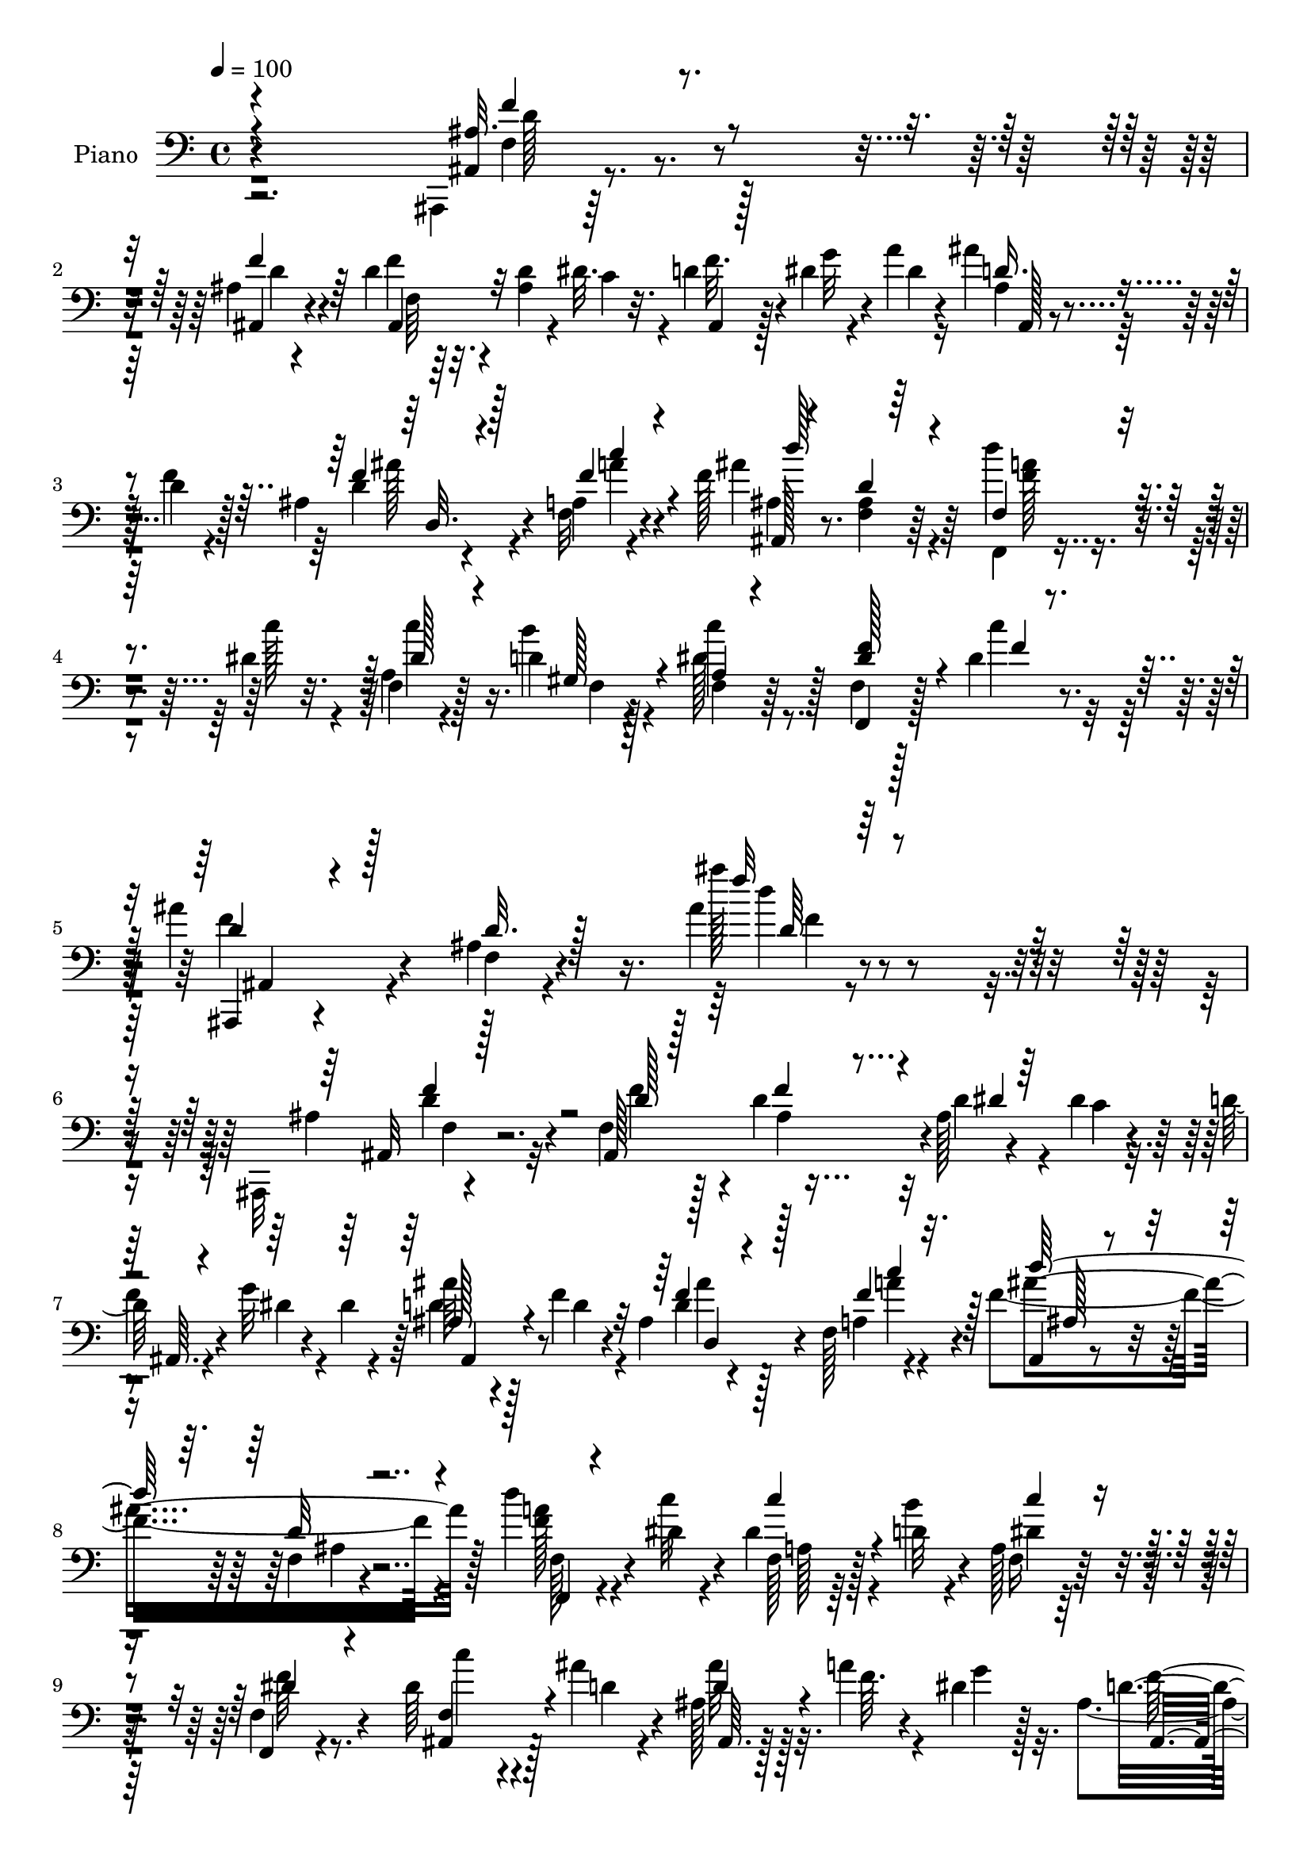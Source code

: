 % Lily was here -- automatically converted by c:/Program Files (x86)/LilyPond/usr/bin/midi2ly.py from mid/221.mid
\version "2.14.0"

\layout {
  \context {
    \Voice
    \remove "Note_heads_engraver"
    \consists "Completion_heads_engraver"
    \remove "Rest_engraver"
    \consists "Completion_rest_engraver"
  }
}

trackAchannelA = {


  \key c \major
    
  \time 4/4 
  

  \key c \major
  
  \tempo 4 = 100 
  
  % [MARKER] DH059     
  
}

trackA = <<
  \context Voice = voiceA \trackAchannelA
>>


trackBchannelA = {
  
  \set Staff.instrumentName = "Piano"
  
}

trackBchannelB = \relative c {
  \voiceTwo
  r2. ais,4*10/96 r128*33 ais''4*11/96 r4 d4*16/96 r32. <ais d >4*16/96 
  r4*17/96 dis32. r4*14/96 d4*17/96 r128*5 dis4*11/96 r4*19/96 a'4*10/96 
  r16 ais4*37/96 r128*11 d,4*14/96 r4*17/96 ais4*22/96 r4*47/96 a4*7/96 
  r4*26/96 f'128*45 r4*71/96 f,,4*19/96 r4*55/96 dis''4*17/96 r4*17/96 f,4*19/96 
  r4*52/96 d'4*13/96 r128*7 c'4*35/96 r8. f,,4*19/96 r128*19 dis'4*16/96 
  r32. ais'4*50/96 r4*56/96 ais,4*19/96 r4*100/96 ais'4*10/96 r4*211/96 ais,,,32 
  r4*100/96 f''4*85/96 r4*23/96 d'4*20/96 r32 ais128*5 r4*17/96 dis 
  r32. d128*5 r4*20/96 g32 r4*19/96 dis4*11/96 r4*25/96 ais'64*7 
  r4*26/96 f4*23/96 r4*10/96 ais,4*25/96 r128*15 f128*5 r4*20/96 f'4*146/96 
  r4*58/96 d'4*26/96 r4*43/96 dis,4*10/96 r4*23/96 dis4*31/96 r4*34/96 d32 
  r4*20/96 a128*7 r128*29 f4*29/96 r8. dis'64*5 r4*40/96 ais'4*13/96 
  r4*22/96 ais,128*5 r32. a'4*13/96 r4*16/96 dis,4*17/96 r32. ais4*40/96 
  r64*5 a32 r16 g4*32/96 r4*34/96 f128*47 r4*101/96 d'32. r4*17/96 ais4*14/96 
  r32. dis4*16/96 r32. f4*23/96 r4*11/96 dis r16 a'4*8/96 r4*23/96 d,4*44/96 
  r128*7 d128*5 r4*20/96 ais4*23/96 r4*43/96 a4*8/96 r128*9 f'64*7 
  r4*62/96 ais,32. r4*82/96 d'4*26/96 r4*43/96 dis,4*8/96 r4*23/96 f,4*26/96 
  r4*41/96 gis32 r16 c'64*5 r4*68/96 f,,,4*19/96 r4*50/96 dis''4*17/96 
  r32. ais,128*53 r4*7/96 dis'4*17/96 r32. d16*5 r4*83/96 d'64*37 
  r128*19 dis,4*16/96 r4*19/96 ais,4*23/96 r4*11/96 a'32 r32. g4*16/96 
  r4*19/96 d4*232/96 r64*13 ais'4*20/96 r4*79/96 f,,4*17/96 r4*50/96 dis''128*5 
  r4*19/96 c32 r4*61/96 dis128*5 r32. c64*21 r32. f128*9 r4*5/96 g4*37/96 
  r4*67/96 d32 r16 d128*5 r128*17 d4*13/96 r4*22/96 d4*118/96 r4*94/96 
  | % 19
  ais,32. r128*17 ais'4*8/96 r4*23/96 ais32 r64*9 ais4*10/96 
  r4*25/96 ais4*52/96 r32. dis4*17/96 r4*17/96 ais64*9 r128*5 gis'4*16/96 
  r32. g4*220/96 r4*86/96 dis128*13 r4*64/96 f,4*19/96 r64*9 ais4*7/96 
  r4*23/96 ais4*16/96 r4*91/96 dis4*22/96 r4*50/96 f64*5 r64 a4*41/96 
  r16 c r4*10/96 ais128*131 r4*68/96 ais,,4*11/96 r4*98/96 f''4*26/96 
  r4*82/96 ais,4*14/96 r128*7 d4*17/96 r4*16/96 dis32. r128*5 ais,4*19/96 
  r128*5 dis'4*10/96 r4*22/96 <a' dis, >4*11/96 r4*25/96 ais,4*35/96 
  r4*32/96 d4*19/96 r32. ais4*25/96 r64*7 a4*11/96 r16 ais,4*23/96 
  r32*7 d'32 r32*7 f,,4*19/96 r64*9 dis''4*14/96 r4*20/96 f,4*17/96 
  r4*52/96 b'4*13/96 r4*23/96 f,,4*20/96 r4*85/96 dis''4*19/96 
  r4*79/96 ais,4*128/96 r64. a'4*11/96 r4*20/96 g4*16/96 r4*19/96 ais,4*34/96 
  r4*31/96 a4*14/96 r4*22/96 g4*32/96 r4*34/96 f4*146/96 r4 ais,8 
  r4*17/96 dis'4*14/96 r4*20/96 ais128*9 r64 f'4*16/96 r4*14/96 g 
  r4*22/96 d128*13 r4*26/96 f4*16/96 r4*19/96 ais, r128*15 a64. 
  r4*28/96 ais4*26/96 r4*79/96 ais4*16/96 r4*83/96 f,32. r4*52/96 
  | % 30
  dis''32 r4*20/96 a4*25/96 r128*15 b'32 r4*23/96 f,128*7 r4*74/96 f4*20/96 
  r4*52/96 dis'4*17/96 r4*16/96 ais,64*25 r128*7 g'4*13/96 r4*25/96 d'4*127/96 
  r128*27 ais,,4*13/96 r4*61/96 ais''4*10/96 r4*26/96 ais64. r4*58/96 ais64. 
  r64*5 d4*16/96 r4*52/96 dis4*16/96 r32. ais4*11/96 r4*22/96 a'4*14/96 
  r4*17/96 dis,4*19/96 r32. d4*220/96 r64*15 ais4*10/96 r128*29 f,4*17/96 
  r4*56/96 dis''4*13/96 r4*20/96 f,4*11/96 r4*59/96 dis'128*5 r4*19/96 dis4*53/96 
  r4*19/96 g4*25/96 r4*8/96 dis128*9 r4*7/96 f16 r4*7/96 g4*31/96 
  r128 f4*317/96 r128*31 ais,4*13/96 r4*56/96 ais64. r32. ais4*13/96 
  r4*59/96 ais4*10/96 r128*7 ais4*53/96 r4*17/96 dis r32. ais4*49/96 
  r4*23/96 f'64 r4*29/96 ais4*209/96 dis,32 r4*94/96 dis,4*20/96 
  r32*7 f4*19/96 r4*53/96 ais32 r128*7 d4*22/96 r4*47/96 ais4*13/96 
  r4*25/96 dis32. r8 f4*59/96 r4*17/96 ais4*28/96 r4*5/96 c4*26/96 
  r64. ais,,16 r4*56/96 d'4*40/96 r4*1/96 ais,128*5 r4*20/96 ais4*10/96 
  r128*9 g'4*17/96 r128*13 d'4*151/96 r64*11 ais,,4*11/96 r128*33 ais'4*134/96 
  r4*11/96 d'4*22/96 r4*14/96 dis4*19/96 r128*5 d32. r128*5 dis4*13/96 
  r4*22/96 a'4*7/96 r128*9 ais4*40/96 r4*25/96 d,4*19/96 r128*7 ais4*22/96 
  r4*46/96 a4*8/96 r4*26/96 f'4*137/96 r4*67/96 f,,32. r4*53/96 dis''4*14/96 
  r128*7 a4*26/96 r64*7 d32 r4*22/96 f,4*28/96 r4*76/96 c'4*16/96 
  r4*82/96 ais,128*5 r4*55/96 ais''4*13/96 r128*7 ais,,4*25/96 
  r64. a'4*14/96 r128*5 dis,32. r32. ais128*9 r4*41/96 a128*5 r4*20/96 g4*31/96 
  r4*35/96 f64*25 r4*92/96 ais,128*13 r4*1/96 ais'4*13/96 r4*14/96 ais64 
  r4*29/96 f'4*20/96 r4*13/96 dis4*11/96 r4*25/96 gis4*5/96 r128*9 <ais, ais' d, >64*7 
  r4*26/96 d4*16/96 r4*20/96 ais128*7 r4*43/96 a64. r128*9 ais,32. 
  r128*29 d'4*14/96 r32*7 f,,32. r4*50/96 c'''4*11/96 r4*23/96 a,128*7 
  r4*46/96 b'4*13/96 r4*22/96 f,4*23/96 r4*82/96 c'128*9 r4*40/96 dis32. 
  r4*19/96 ais,64*31 r128*5 ais128*9 r4*77/96 ais4*50/96 r4*59/96 ais'4*14/96 
  r128*21 ais4*8/96 r4*22/96 <ais, ais' >32 r32*5 ais'4*8/96 r4*22/96 ais32 
  r128*19 dis128*5 r4*19/96 ais4*23/96 r4*11/96 a'4*14/96 r128*5 dis,128*7 
  r4*16/96 d128*73 r128*29 ais32 r64*15 f,4*14/96 r4*56/96 dis''4*14/96 
  r4*19/96 f,4*11/96 r128*19 c'32 r16 
  | % 52
  c4*83/96 r4*20/96 dis4*40/96 r4*25/96 g4*34/96 r4*4/96 f4*313/96 
  r4*98/96 ais,4*14/96 r4*56/96 ais64. r4*25/96 ais32 r4*56/96 ais4*10/96 
  r4*26/96 ais,4*44/96 r16 dis'4*17/96 r4*19/96 ais,128*13 r4*29/96 gis''64. 
  r4*25/96 dis'4*221/96 r64*15 <dis,, dis, >4*17/96 r128*29 f,4*131/96 
  r64*7 ais'4*16/96 r4*22/96 dis r8 f4*40/96 r4*1/96 a4*52/96 r4*28/96 c4*35/96 
  r4*8/96 d,64*7 r4*50/96 d r128 g128*21 r4*49/96 dis16 r4*46/96 ais,4*34/96 
  r4*175/96 ais'16 r4*2/96 ais''4*19/96 
}

trackBchannelBvoiceB = \relative c {
  r4*289/96 ais4*10/96 r4*100/96 ais4*10/96 r4 f''4*16/96 r4*52/96 c4*14/96 
  r32. f r4*13/96 g32 r4*19/96 dis4*8/96 r4*25/96 ais4*31/96 r4*38/96 f'4*17/96 
  r128*5 d4*16/96 r4*52/96 f,32 r4*22/96 ais'4*139/96 r64*11 d4*25/96 
  r4*50/96 c128*5 r32. a,4*26/96 r128*15 b'4*14/96 r4*20/96 dis,128*15 
  r128*21 f,,4*20/96 r128*19 c'''4*13/96 r4*20/96 ais,,,4*13/96 
  r4 f''4*16/96 r4*100/96 ais''128*5 r4*206/96 ais,,4*29/96 r4*82/96 ais,128*45 
  r4*10/96 d'4*7/96 r4*23/96 c4*14/96 r4*19/96 
  | % 7
  f4*16/96 r4*20/96 dis4*7/96 r4*58/96 d4*43/96 r128*9 d4*17/96 
  r4*17/96 d4*16/96 r4*52/96 a4*7/96 r4*28/96 ais,4*20/96 r4*82/96 f'4*11/96 
  r4*91/96 <f' a >128*9 r4*41/96 c'32 r4*23/96 f,,128*7 r64*7 b'4*13/96 
  r4*20/96 f,16 r32*7 f,4*19/96 r4*82/96 ais4*43/96 r128*9 d'4*14/96 
  r4*22/96 ais'32 r128*7 f64. r4*20/96 g4*13/96 r128*7 d4*152/96 
  r4*53/96 ais,4*130/96 r4*79/96 
  | % 11
  f''4*17/96 r4*19/96 dis4*16/96 r4*16/96 c128*5 r4*17/96 d4*25/96 
  r4*10/96 g r4*55/96 ais128*15 r4*20/96 f4*17/96 r4*19/96 d4*16/96 
  r4*50/96 f,128*5 r4*20/96 ais,4*19/96 r4*85/96 d'4*13/96 r128*29 f,,4*16/96 
  r4*52/96 c'''4*11/96 r128*7 a,4*26/96 r4*40/96 b'4*13/96 r4*23/96 dis,128*15 
  r4*53/96 f,4*28/96 r4*43/96 c''4*17/96 r4*17/96 f,,4*59/96 r64*7 ais4*14/96 
  r128*7 f' r4*14/96 g,4*5/96 r128*9 ais,64*19 r4*86/96 d'128*75 
  r128*19 c'4*8/96 r4*25/96 ais,128*7 r4*13/96 f'4*11/96 r4*19/96 dis128*5 
  r4*20/96 ais4*28/96 r4*43/96 ais4*7/96 r4*26/96 ais4*11/96 r32*5 ais64. 
  r128*7 ais4*11/96 r128*31 d4*22/96 r64*13 f,128*9 r4*41/96 c'64. 
  r16 f,4*10/96 r4*65/96 c'4*7/96 r16 f,4*131/96 r128*25 ais16. 
  r4*38/96 ais,64. r128*9 <ais ais' >4*11/96 r4*55/96 ais'4*11/96 
  r16 ais4 r64. f4*109/96 r4*67/96 ais,64 r4*25/96 ais32 r64*9 ais4*8/96 
  r128*9 ais8 r4*22/96 c''32 r4*22/96 ais,,4*43/96 r128*9 d''4*14/96 
  r4*19/96 dis4*212/96 r4*94/96 g,4*35/96 r4*68/96 ais,4*19/96 
  r4*53/96 d4*11/96 r4*20/96 f,,4*13/96 r128*31 f''4*23/96 r4*118/96 ais128*11 
  r4*34/96 d,4*35/96 r64*7 d4*28/96 r4*10/96 ais4*17/96 r128*7 ais,4*10/96 
  r16 dis'32. r4*32/96 f,4*152/96 r8. ais,,4*10/96 r4*98/96 ais'128*45 
  r4*10/96 ais'4*14/96 r4*19/96 c128*5 r4*17/96 d32. r4*16/96 g32 
  r4*56/96 ais16. r4*31/96 f128*7 r4*16/96 d128*5 r4*53/96 f4*19/96 
  r4*14/96 ais,64*5 r4*77/96 <ais f >128*5 r4*82/96 f128*9 r4*46/96 c''32 
  r4*22/96 a,4*17/96 r4*52/96 d4*10/96 r4*25/96 c'4*37/96 r128*23 f,4*29/96 
  r128*23 dis16. r64*5 ais'4*13/96 r16 ais,4*20/96 r4*14/96 f'32 
  r4*19/96 dis4*16/96 r4*19/96 ais,4*122/96 r4*80/96 ais128*43 
  r64*13 <d' f >4*17/96 r32. d4*7/96 r4*56/96 ais,4*29/96 r4*71/96 ais''4*40/96 
  r4*25/96 d,32 r16 ais'4*26/96 r4*38/96 f,4*16/96 r4*20/96 ais,4*16/96 
  r4*89/96 d'32 r128*29 f,128*9 r4*43/96 c''4*10/96 r4*22/96 f,,4*26/96 
  r4*44/96 d'4*10/96 r16 dis4*47/96 r4*49/96 c4*17/96 r4*56/96 c'128*5 
  r4*17/96 ais4*338/96 r64*13 ais,,4*20/96 r64*9 d'32 r16 f,4*11/96 
  r128*19 d'4*10/96 r4*29/96 f,4*17/96 r128*17 c''4*17/96 r4*17/96 ais32 
  r128*7 f32 r4*19/96 g r32. ais,4*26/96 r4*43/96 ais4*10/96 r4*25/96 ais4*11/96 
  r128*19 ais4*7/96 r4*28/96 ais32 r64*15 d16 r4*74/96 f,128*9 
  r4*46/96 c'4*7/96 r4*25/96 c4*13/96 r4*58/96 f,4*5/96 r4*29/96 c'4*125/96 
  r4*80/96 d4*20/96 r8 d64. r128*7 <ais ais, >64. r4*56/96 d128*5 
  r128*7 d4*109/96 
  | % 36
  r4*101/96 d32*11 r16. ais,4*10/96 r4*22/96 ais128*15 r16 c''4*16/96 
  r4*19/96 ais,,4*55/96 r4*16/96 <gis'' d' >4*13/96 r4*22/96 dis'4*218/96 
  r4*98/96 dis,,,4*19/96 r32*7 f''4*160/96 r4*17/96 f4*13/96 r4*23/96 f4*16/96 
  r128*29 a4*47/96 r32*5 ais4*391/96 r128*25 ais,64*5 r128*27 ais4*14/96 
  r4*95/96 ais4*13/96 r4*28/96 ais4*17/96 r4*47/96 f'128*7 r32 g4*14/96 
  r4*20/96 dis64. r4*26/96 d128*13 r4*25/96 f4*23/96 r32. d4*14/96 
  r4*53/96 f,4*14/96 r128*7 ais,4*17/96 r4*86/96 ais'4*16/96 r4*86/96 f128*9 
  r4*44/96 c''4*11/96 r4*23/96 f,,4*25/96 r4*43/96 gis64. r16 dis'4*47/96 
  r4*58/96 f,4*20/96 r64*13 ais,,4*11/96 r4*58/96 d''4*14/96 r128*7 f,4*34/96 
  r4*1/96 f'4*10/96 r4*19/96 g128*5 r4*20/96 d128*49 r128*19 ais16 
  r4*82/96 f'4*52/96 r4*53/96 d128*5 r32. d128*5 r4*17/96 dis4*14/96 
  r32. ais4*35/96 r4*67/96 ais,4*68/96 r16. d'4*14/96 r128*17 f,4*16/96 
  r32. ais4*26/96 r4*79/96 ais32. r4*80/96 f64*5 r128*13 dis'4*10/96 
  r16 f,4*17/96 r4*50/96 d'4*10/96 r4*25/96 c'4*37/96 r4*67/96 f,,4*35/96 
  r4*34/96 c''4*20/96 r4*16/96 d,128*11 r4*35/96 d4*20/96 r128*5 ais 
  r4*16/96 a4*14/96 r4*16/96 dis4*19/96 r32. d128*41 r4*89/96 d'32*17 
  r4*7/96 ais,,4*10/96 r4*59/96 c''128*5 r32. ais,,4*22/96 r32 f'' 
  r4*16/96 g4*23/96 r128*5 f4*223/96 r4*82/96 d4*26/96 r4*77/96 f,16 
  r4*47/96 c'4*10/96 r128*7 c32 r128*19 f,4*8/96 r4*28/96 f r4*38/96 g'4*46/96 
  r4*23/96 f4*25/96 r4*47/96 d32. r4*49/96 d32 r128*7 ais4*10/96 
  r4*56/96 ais4*7/96 r4*28/96 ais64*5 r4*74/96 f4*23/96 r4*82/96 ais,4*14/96 
  r4*56/96 ais4*8/96 r4*26/96 ais32 r4*56/96 ais4*7/96 r4*28/96 ais'4*47/96 
  r4*22/96 c'4*14/96 r128*7 ais,128*17 r32. d'4*10/96 r16 ais,4*31/96 
  r128*13 dis4*10/96 r4*25/96 dis128*5 
  | % 55
  r64*9 dis32 r4*22/96 dis4*14/96 r4*89/96 ais4*22/96 r128*27 f'4. 
  r64*5 f4*16/96 r128*7 f,,4*32/96 r128*27 dis''4*16/96 r16 ais'4*34/96 
  r4*47/96 ais4*382/96 r128*55 f4*17/96 
}

trackBchannelBvoiceC = \relative c {
  \voiceOne
  r4*289/96 ais'32. r4*92/96 f'4*17/96 r64*15 ais,,4*16/96 r32*7 ais4*13/96 
  r128*27 d'16. r4*65/96 f4*17/96 r4*53/96 f4*14/96 r4*19/96 ais,,128*7 
  r4*83/96 d'4*10/96 r64*15 f,4*28/96 r4*82/96 dis'128*9 r4*43/96 gis,128*5 
  r4*19/96 a4*20/96 r4*88/96 <dis f >128*17 r4*29/96 f4*7/96 r4*22/96 d4*34/96 
  r128*25 d32. r128*33 f'32 r4*209/96 ais,,,32 r128*33 d'128*5 
  r128*31 f4*17/96 r4*23/96 dis4*5/96 r128*19 ais,64. r4*89/96 ais'128*17 
  r4*53/96 f'4*17/96 r4*52/96 f4*16/96 r32. d'128*49 r4*58/96 f,,,4*19/96 
  r4*83/96 c'''4*32/96 r4*65/96 c4*31/96 r4*77/96 dis,4*35/96 r4*65/96 f,4*53/96 
  r4*53/96 d'4*14/96 r4*83/96 ais,4*136/96 r128*23 ais'16 r4*80/96 ais16 
  r4*80/96 
  | % 11
  f4*55/96 r4*46/96 ais4*32/96 r128*23 ais4*28/96 r8. f'128*5 
  r128*17 f4*16/96 
  | % 12
  r32. ais,4*28/96 r4*76/96 f4*19/96 r128*27 f'16 r4*77/96 dis4*31/96 
  r16. d4*10/96 r4*25/96 a32. r128*27 dis64*7 r4*61/96 ais'4*320/96 
  r32*7 ais128*75 r64*15 ais4*10/96 r4*88/96 f4*220/96 r64*15 f4*26/96 
  r4*74/96 dis4*28/96 r8. dis4*19/96 r128*19 f,4*4/96 r128*9 dis'4*56/96 
  r32 g64*7 r4 ais,,4*29/96 r4*44/96 ais'4*10/96 r4*95/96 ais,4*7/96 
  r4*26/96 ais4*106/96 r4*104/96 
  | % 19
  ais'4*20/96 r4*289/96 d4*13/96 r128*7 dis4*14/96 r4*53/96 ais64*5 
  r16. dis32 r16 dis32 r128*17 dis32 r16 dis4*11/96 r128*31 ais128*13 
  r4*64/96 f'128*49 r128*21 f,4*34/96 r4*173/96 f4*43/96 r16. ais,4*58/96 
  r4*16/96 f''4*20/96 r128*5 g,4*14/96 r4*35/96 d'4*166/96 r4*59/96 ais4*32/96 
  r4*76/96 d128*7 r4*86/96 f4*17/96 r128*29 f4*17/96 r4*83/96 ais,,4*68/96 
  r4*37/96 f''4*17/96 r4*50/96 a4*20/96 r4*13/96 f128*47 r4*65/96 d'16 
  r4*82/96 dis,128*9 r4*76/96 dis64*7 r4*65/96 a4*13/96 r4*85/96 f4*71/96 
  r4*32/96 ais'32 r128*29 d,128*47 r4*62/96 ais16. r128*23 d4*37/96 
  r4*64/96 f,4*43/96 r4*64/96 d'4*5/96 f64 r128*27 ais,4*34/96 
  r4*67/96 <f' d >4*13/96 r4*52/96 a128*5 r4*19/96 f4*134/96 r8. a4*26/96 
  r128*25 dis,128*11 r4*37/96 gis,32 r4*22/96 c'128*11 r4*64/96 a,4*19/96 
  r4*85/96 d4*59/96 r128*15 ais4*13/96 r16 f'4*16/96 r4*14/96 dis4*10/96 
  r4*29/96 f,4*124/96 r32*7 d'4*29/96 r4*79/96 d4*11/96 r128*19 f,4*7/96 
  r4*31/96 ais32. r4*85/96 d4*14/96 r4*86/96 f4*229/96 r4*80/96 ais4*26/96 
  r128*25 a32*21 r32*5 a,64*5 r4*71/96 ais128*5 r128*19 ais4*5/96 
  r4*23/96 d4*16/96 r4*49/96 ais4*8/96 r4*26/96 ais4*52/96 r4*53/96 f4*40/96 
  r4*64/96 d''4*139/96 r4*167/96 ais4*25/96 r4*8/96 dis,4*14/96 
  r128*19 g128*75 r4*91/96 ais,4*26/96 r64*13 ais32. r4*56/96 d4*11/96 
  r4*20/96 ais4*17/96 r64*15 f128*13 r64*11 f4*35/96 r4*71/96 f16 
  r4*55/96 ais,4*22/96 r4*16/96 ais' r4*23/96 a64. r128*9 dis4*22/96 
  r4*34/96 f,128*47 r4*77/96 ais,32 r4*98/96 f''4*23/96 r128*29 f4*22/96 
  r4*83/96 ais,,4*22/96 r4*80/96 ais'4*31/96 r4*73/96 f'128*5 r4*52/96 f32. 
  r4*17/96 ais,4*25/96 r4*79/96 f32. r4*85/96 a'4*25/96 r64*13 dis,4*35/96 
  r128*11 b'4*13/96 r128*7 c64*5 r128*25 a,4*17/96 r128*27 dis64*7 
  r4*62/96 d4*16/96 r4*83/96 ais,64*21 r4*77/96 ais4*166/96 r128*15 f''4*16/96 
  r4*83/96 d4*16/96 r4*16/96 g32 r128*41 f4*20/96 r4*17/96 f4*16/96 
  r4*50/96 f4*16/96 r32. f4*133/96 r4*70/96 d'4*23/96 r4*79/96 dis,4*32/96 
  r4*35/96 gis,4*11/96 r16 dis'4*43/96 r4*62/96 a128*11 r4*71/96 f32*9 
  r4*29/96 f'4*22/96 r4*7/96 g,4*13/96 r4*23/96 f128*53 r4*52/96 d'128*69 
  r4*107/96 ais'4*11/96 r4*91/96 ais,64*5 r4*38/96 ais64. r16 ais4*11/96 
  r128*19 ais4*8/96 r4*23/96 ais128*5 r128*29 ais'4*31/96 r4*73/96 c,4*20/96 
  r64*9 f,4*7/96 r4*22/96 dis'128*7 r4*47/96 dis4*16/96 r4*19/96 dis4*56/96 
  r4*47/96 f,4*34/96 r4*71/96 ais128*5 r4*53/96 ais4*7/96 r16 d4*16/96 
  r4*50/96 ais,4*8/96 r128*9 d'64*15 r16*5 d4*131/96 r32*15 d128*5 
  r32. c'4*16/96 r4*53/96 dis,,16. r4*37/96 ais'4*7/96 r4*26/96 ais128*5 
  r64*9 ais4*11/96 r4*23/96 ais4*17/96 r4*85/96 dis4*32/96 r8. ais4*20/96 
  r4*49/96 ais4*10/96 r4*25/96 ais32. r4*89/96 a4*14/96 r4*98/96 f4*19/96 
  r4*103/96 ais,4*25/96 r128*23 ais4*14/96 r4*37/96 ais'4*19/96 
  r4*34/96 ais,128*7 r4*37/96 g'4*25/96 r128*15 d'128*13 r4*184/96 d'4*28/96 
}

trackBchannelBvoiceD = \relative c {
  r4*290/96 f4*16/96 r4*94/96 d'4*13/96 r4 f,64 r64*31 ais,128*9 
  r4*74/96 ais''128*9 r4*43/96 a4*13/96 r4*19/96 ais,4*32/96 r8. <f ais >4*11/96 
  r64*15 <f' a >128*9 r4*82/96 c'4*38/96 r16. f,,4*8/96 r4*22/96 f 
  r128*65 f'4*55/96 r4*172/96 d'4*10/96 r4*211/96 d,4*26/96 r32*7 f4*22/96 
  r128*29 ais,4*4/96 r4*196/96 ais,4*56/96 r8 ais''4*26/96 r4*43/96 a4*17/96 
  r4*16/96 ais4*148/96 r128*19 f,128*9 r4*76/96 a128*7 r128*25 dis4*44/96 
  r4*64/96 f64*7 r4*59/96 c'4*35/96 r4*71/96 ais,,64. r128*29 f''32*13 
  r4*49/96 d128*11 r4*71/96 f4*38/96 r64*11 
  | % 11
  ais,,4*134/96 r128*23 ais r64*5 ais''4*26/96 r4*41/96 a4*17/96 
  r4*16/96 d4*44/96 r4*160/96 a4*26/96 r4*76/96 c4*32/96 r4*35/96 f,,4*8/96 
  r4*26/96 f4*23/96 r4*76/96 f'4*49/96 r4*55/96 d4*41/96 r4*61/96 g4*31/96 
  r4*7/96 
  | % 14
  a, r4*55/96 f4*115/96 r4*86/96 f'4*236/96 r4*79/96 d32 r128*29 ais,128*9 
  r4*44/96 ais64 r4*29/96 ais4*5/96 r128*21 ais4*10/96 r4*22/96 ais4*8/96 
  r128*65 a'16*11 r8 dis,4*29/96 r8. f8*7 r4*86/96 d4*100/96 r4*208/96 ais'4*19/96 
  r128*5 c r4*53/96 dis,,16. r128*11 ais'4*8/96 r4*26/96 ais4*11/96 
  r128*17 ais4*13/96 r4*22/96 ais4*19/96 r128*63 f,32. r128*19 f'4*5/96 
  r4*22/96 d'32. r64*15 a4*35/96 r4*172/96 ais,4*32/96 r4*47/96 f'4*29/96 
  r64 g'128*13 a,4*10/96 r128*25 ais,4*161/96 r4*62/96 f''128*13 
  r128*23 f,4*85/96 r4*23/96 d'4*16/96 r4*188/96 d4*38/96 r64*11 ais'128*9 
  r4*41/96 c128*7 r32 ais64*23 r4*67/96 <f a >4*26/96 r128*27 c'128*9 
  r4*76/96 f,,4*32/96 r128*25 f32 r4*86/96 c''128*13 r128*9 d,4*13/96 
  r4*23/96 d128*5 r4*85/96 f4*143/96 r32*5 d4*46/96 r4*58/96 f4*38/96 
  r4*98/96 ais,4*11/96 r128*51 ais,4*68/96 r4*34/96 d128*7 r4*44/96 f'4*13/96 
  r4*20/96 ais4*142/96 r4*65/96 d128*7 r4*80/96 c128*11 r4*37/96 f,,4*10/96 
  r16 a4*19/96 r4*77/96 dis128*11 r4*71/96 f,4*76/96 r128*11 g'16 
  r64*13 ais,,4*136/96 r8. d''64*23 r4*179/96 ais,,4*7/96 r128*31 ais4*23/96 
  r4*47/96 ais64 r4*28/96 ais64. r4*59/96 ais4*7/96 r4*29/96 ais4*10/96 
  r4*91/96 ais4*14/96 r128*29 c'4*20/96 r4*82/96 dis16 r4*46/96 c64 
  r4*29/96 f,4*134/96 r8. ais,4*14/96 r128*51 ais4*5/96 r128*9 ais4*68/96 
  r128*47 ais4*11/96 r4*58/96 ais64 r4*22/96 ais64. r4*200/96 d'4*14/96 
  r4*20/96 c'4*13/96 r128*19 dis,,,128*5 r4*56/96 dis''4*11/96 
  r16 dis,4*10/96 r128*19 dis'4*13/96 r4*25/96 ais4*14/96 r64*15 g'128*9 
  r4*79/96 d4*22/96 r4*82/96 f,16 r4*82/96 a128*15 r4*61/96 a64*5 
  r128*25 d4*32/96 r8 f,64*5 r64. g'4*40/96 r64*15 ais,,4*149/96 
  r4*68/96 f'4*16/96 r4*95/96 f8. r4*37/96 d'16 r4*83/96 f,16 r4*76/96 ais,32*5 
  r128*15 ais''4*25/96 r64*7 a4*17/96 r4*17/96 ais4*137/96 r4*70/96 f4*26/96 
  r4*77/96 c'4*37/96 r16. f,,4*7/96 r4*23/96 a128*9 r4*77/96 dis16 
  r128*25 c'4*41/96 r128*21 ais4*11/96 r128*29 f4*145/96 r4*59/96 d16. 
  r4*70/96 d4*17/96 r128*29 f,4*22/96 r4*77/96 ais,64*5 r4*175/96 ais''4*25/96 
  r4*41/96 a4*17/96 r4*16/96 ais4*140/96 r128*21 f4*26/96 r4*76/96 c'128*11 
  r4*34/96 f,,32 r16 a4*26/96 r4*79/96 dis128*13 r4*64/96 ais'4*326/96 
  r128*29 ais4*209/96 r128*35 d,4*13/96 r64*15 ais,4*25/96 r128*15 ais64 
  r4*25/96 ais32 r4*59/96 ais64 r4*22/96 ais128*5 r128*29 ais4*13/96 
  r64*15 dis'64*5 r4*280/96 a128*11 r4*73/96 ais,4*13/96 r4*56/96 ais4*5/96 
  r16 ais4*8/96 r4*58/96 d'32 r4*23/96 ais,64*5 r4*179/96 d''32*11 
  r4*179/96 ais4*25/96 r4*10/96 dis,32 r4*55/96 g128*75 r128*29 g128*7 
  r4*83/96 f,4*10/96 r32*5 d'4*11/96 r4*22/96 d r4*85/96 f4*22/96 
  r4*92/96 c128*5 r4*106/96 f,4*26/96 r4*67/96 f4*20/96 r4*32/96 ais,32. 
  r4*35/96 a'4*19/96 r64*7 ais,64. r4*59/96 f'4*38/96 r4*185/96 ais'4*16/96 
}

trackBchannelBvoiceE = \relative c {
  \voiceThree
  r4*290/96 f'4*26/96 r4*487/96 d,32. r128*17 c''4*16/96 r4*16/96 d128*45 
  r128*167 ais,,4*16/96 r4*212/96 d'64 r128*71 f4*35/96 r128*163 d,4*23/96 
  r128*15 c''4*19/96 r128*5 ais,128*9 r4*74/96 d32 r4*907/96 f8 
  r4*56/96 d4*37/96 r128*123 d,4*22/96 r4*44/96 c''4*20/96 r4*13/96 ais4*49/96 
  r4*157/96 f,4*25/96 r64*131 ais,4*10/96 r4*59/96 ais'4*7/96 r4*26/96 <ais, ais' >32 
  r4*52/96 ais4*7/96 r4*32/96 <ais ais' >4*23/96 r4*592/96 c'4*13/96 
  r4*299/96 a16 r4*77/96 d4*28/96 r128*131 ais'64*21 r128*95 ais128 
  r64*11 g,64 r4*28/96 g4*11/96 r4*52/96 g32 r4*22/96 g32. r128*63 d'4*28/96 
  r128*25 f,32 r128*255 f4*23/96 r4*500/96 d4*22/96 r4*46/96 f4*13/96 
  r4*19/96 d''4*140/96 r128*295 f,4*50/96 r4*55/96 ais,64*5 r4*106/96 dis64. 
  r128*107 c'32. r4*16/96 d4*140/96 r64*11 f,4*23/96 r128*93 f64*7 
  r4*374/96 ais,4*14/96 r4*92/96 ais'4*139/96 r4*587/96 f128*9 
  r4*74/96 dis128*11 r4*788/96 f4*137/96 r128*91 dis,4*22/96 r4*50/96 ais'4*11/96 
  r16 ais4*13/96 r4*55/96 ais4*11/96 r4*25/96 dis,4*23/96 r4*82/96 dis'64*5 
  r128*25 f,,64*21 r4*191/96 c''4*22/96 r8*5 f4*19/96 r4*290/96 d4*31/96 
  r128*27 d4*14/96 r4*406/96 d,128*7 r4*46/96 c''4*19/96 r4*14/96 d4*142/96 
  r64*11 d4*22/96 r2. f,4*64/96 r4*440/96 f8 r32*5 ais,4*26/96 
  r128*127 d,4*23/96 r64*7 c''4*20/96 r4*14/96 d128*47 r4*61/96 a4*28/96 
  r4*283/96 f4*46/96 r4*160/96 g4*32/96 r4*278/96 f4*214/96 r16*21 f4*28/96 
  r128*25 a128*85 r4*569/96 ais4*136/96 r4*353/96 g,4*5/96 r4*28/96 g32 
  r4*55/96 g4*10/96 r16 g128*7 r4*185/96 d'4*23/96 r4*83/96 f,4*19/96 
  r4*85/96 f4*44/96 r4*73/96 a4*17/96 r32*25 f'4*44/96 r16*13 f'4*22/96 
}

trackBchannelBvoiceF = \relative c {
  r4*292/96 d'128*7 r4*1456/96 f4*5/96 r4*214/96 f,4*20/96 r4*707/96 ais4*11/96 
  r4*2533/96 ais4*11/96 r32*5 ais,4*5/96 r64*15 ais'4*8/96 r4*1480/96 d'128*59 
  r128*507 d,128*11 r4*2324/96 f,4*17/96 r4*910/96 f'4*136/96 r4*1511/96 ais64*23 
  r32*29 g,64 r4*25/96 g4*14/96 r4*55/96 dis64 r4*31/96 g4*16/96 
  r4*1081/96 f'4*31/96 r128*235 d4*11/96 r128*541 f,4*20/96 r4*395/96 g4*4/96 
  r4*509/96 ais,4*14/96 r4*164/96 ais64 r4*1460/96 f''4*136/96 
}

trackBchannelBvoiceG = \relative c {
  \voiceFour
  r4*6914/96 f'4*119/96 r4*7096/96 g,4*7/96 
}

trackB = <<

  \clef bass
  
  \context Voice = voiceA \trackBchannelA
  \context Voice = voiceB \trackBchannelB
  \context Voice = voiceC \trackBchannelBvoiceB
  \context Voice = voiceD \trackBchannelBvoiceC
  \context Voice = voiceE \trackBchannelBvoiceD
  \context Voice = voiceF \trackBchannelBvoiceE
  \context Voice = voiceG \trackBchannelBvoiceF
  \context Voice = voiceH \trackBchannelBvoiceG
>>


trackC = <<
>>


trackDchannelA = {
  
  \set Staff.instrumentName = "Himno Digital #221"
  
}

trackD = <<
  \context Voice = voiceA \trackDchannelA
>>


trackEchannelA = {
  
  \set Staff.instrumentName = "Dios al pr~digo llama"
  
}

trackE = <<
  \context Voice = voiceA \trackEchannelA
>>


\score {
  <<
    \context Staff=trackB \trackA
    \context Staff=trackB \trackB
  >>
  \layout {}
  \midi {}
}
